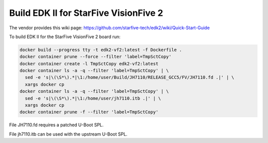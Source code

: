 Build EDK II for StarFive VisionFive 2
======================================

The vendor provides this wiki page:
https://github.com/starfive-tech/edk2/wiki/Quick-Start-Guide

To build EDK II for the StarFive VisionFive 2 board run:

.. code-block:: bash

    docker build --progress tty -t edk2-vf2:latest -f Dockerfile .
    docker container prune --force --filter 'label=TmpSctCopy'
    docker container create -l TmpSctCopy edk2-vf2:latest
    docker container ls -a -q --filter 'label=TmpSctCopy' | \
      sed -e 's|\(\S*\).*|\1:/home/user/Build/JH7110/RELEASE_GCC5/FV/JH7110.fd .|' | \
      xargs docker cp
    docker container ls -a -q --filter 'label=TmpSctCopy' | \
      sed -e 's|\(\S*\).*|\1:/home/user/jh7110.itb .|' | \
      xargs docker cp
    docker container prune -f --filter 'label=TmpSctCopy'

File JH7110.fd requires a patched U-Boot SPL.

File jh7110.itb can be used with the upstream U-Boot SPL.

